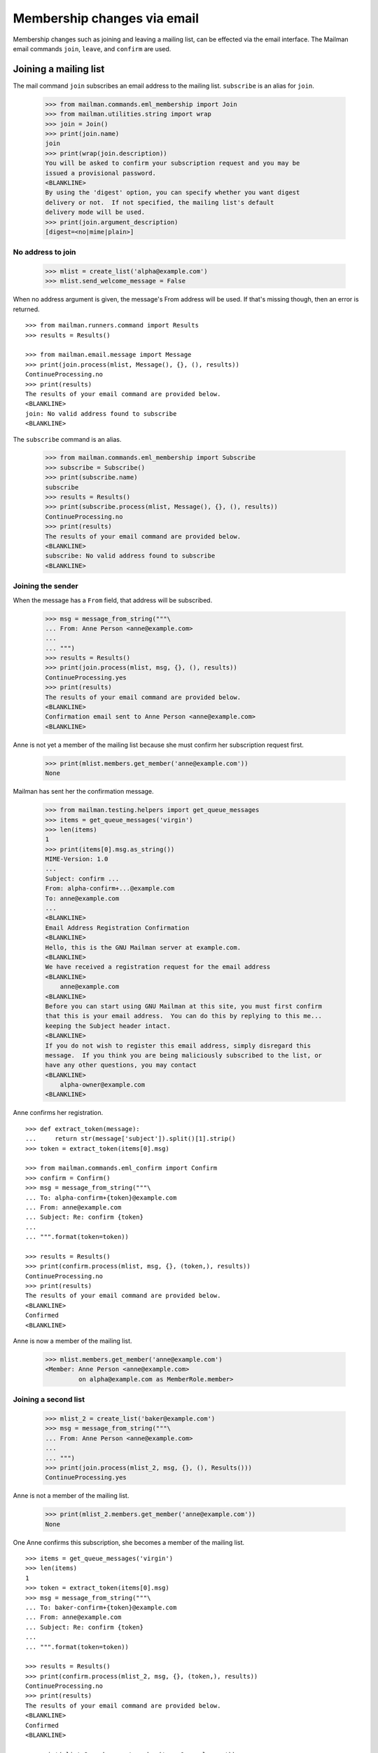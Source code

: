 ============================
Membership changes via email
============================

Membership changes such as joining and leaving a mailing list, can be effected
via the email interface.  The Mailman email commands ``join``, ``leave``, and
``confirm`` are used.


Joining a mailing list
======================

The mail command ``join`` subscribes an email address to the mailing list.
``subscribe`` is an alias for ``join``.

    >>> from mailman.commands.eml_membership import Join
    >>> from mailman.utilities.string import wrap
    >>> join = Join()
    >>> print(join.name)
    join
    >>> print(wrap(join.description))
    You will be asked to confirm your subscription request and you may be
    issued a provisional password.
    <BLANKLINE>
    By using the 'digest' option, you can specify whether you want digest
    delivery or not.  If not specified, the mailing list's default
    delivery mode will be used.
    >>> print(join.argument_description)
    [digest=<no|mime|plain>]


No address to join
------------------

    >>> mlist = create_list('alpha@example.com')
    >>> mlist.send_welcome_message = False

When no address argument is given, the message's From address will be used.
If that's missing though, then an error is returned.
::

    >>> from mailman.runners.command import Results
    >>> results = Results()

    >>> from mailman.email.message import Message
    >>> print(join.process(mlist, Message(), {}, (), results))
    ContinueProcessing.no
    >>> print(results)
    The results of your email command are provided below.
    <BLANKLINE>
    join: No valid address found to subscribe
    <BLANKLINE>

The ``subscribe`` command is an alias.

    >>> from mailman.commands.eml_membership import Subscribe
    >>> subscribe = Subscribe()
    >>> print(subscribe.name)
    subscribe
    >>> results = Results()
    >>> print(subscribe.process(mlist, Message(), {}, (), results))
    ContinueProcessing.no
    >>> print(results)
    The results of your email command are provided below.
    <BLANKLINE>
    subscribe: No valid address found to subscribe
    <BLANKLINE>


Joining the sender
------------------

When the message has a ``From`` field, that address will be subscribed.

    >>> msg = message_from_string("""\
    ... From: Anne Person <anne@example.com>
    ...
    ... """)
    >>> results = Results()
    >>> print(join.process(mlist, msg, {}, (), results))
    ContinueProcessing.yes
    >>> print(results)
    The results of your email command are provided below.
    <BLANKLINE>
    Confirmation email sent to Anne Person <anne@example.com>
    <BLANKLINE>

Anne is not yet a member of the mailing list because she must confirm her
subscription request first.

    >>> print(mlist.members.get_member('anne@example.com'))
    None

Mailman has sent her the confirmation message.

    >>> from mailman.testing.helpers import get_queue_messages
    >>> items = get_queue_messages('virgin')
    >>> len(items)
    1
    >>> print(items[0].msg.as_string())
    MIME-Version: 1.0
    ...
    Subject: confirm ...
    From: alpha-confirm+...@example.com
    To: anne@example.com
    ...
    <BLANKLINE>
    Email Address Registration Confirmation
    <BLANKLINE>
    Hello, this is the GNU Mailman server at example.com.
    <BLANKLINE>
    We have received a registration request for the email address
    <BLANKLINE>
        anne@example.com
    <BLANKLINE>
    Before you can start using GNU Mailman at this site, you must first confirm
    that this is your email address.  You can do this by replying to this me...
    keeping the Subject header intact.
    <BLANKLINE>
    If you do not wish to register this email address, simply disregard this
    message.  If you think you are being maliciously subscribed to the list, or
    have any other questions, you may contact
    <BLANKLINE>
        alpha-owner@example.com
    <BLANKLINE>

Anne confirms her registration.
::

    >>> def extract_token(message):
    ...     return str(message['subject']).split()[1].strip()
    >>> token = extract_token(items[0].msg)

    >>> from mailman.commands.eml_confirm import Confirm
    >>> confirm = Confirm()
    >>> msg = message_from_string("""\
    ... To: alpha-confirm+{token}@example.com
    ... From: anne@example.com
    ... Subject: Re: confirm {token}
    ...
    ... """.format(token=token))

    >>> results = Results()
    >>> print(confirm.process(mlist, msg, {}, (token,), results))
    ContinueProcessing.no
    >>> print(results)
    The results of your email command are provided below.
    <BLANKLINE>
    Confirmed
    <BLANKLINE>

Anne is now a member of the mailing list.

    >>> mlist.members.get_member('anne@example.com')
    <Member: Anne Person <anne@example.com>
             on alpha@example.com as MemberRole.member>


Joining a second list
---------------------

    >>> mlist_2 = create_list('baker@example.com')
    >>> msg = message_from_string("""\
    ... From: Anne Person <anne@example.com>
    ...
    ... """)
    >>> print(join.process(mlist_2, msg, {}, (), Results()))
    ContinueProcessing.yes

Anne is not a member of the mailing list.

    >>> print(mlist_2.members.get_member('anne@example.com'))
    None

One Anne confirms this subscription, she becomes a member of the mailing
list.
::

    >>> items = get_queue_messages('virgin')
    >>> len(items)
    1
    >>> token = extract_token(items[0].msg)
    >>> msg = message_from_string("""\
    ... To: baker-confirm+{token}@example.com
    ... From: anne@example.com
    ... Subject: Re: confirm {token}
    ...
    ... """.format(token=token))

    >>> results = Results()
    >>> print(confirm.process(mlist_2, msg, {}, (token,), results))
    ContinueProcessing.no
    >>> print(results)
    The results of your email command are provided below.
    <BLANKLINE>
    Confirmed
    <BLANKLINE>

    >>> print(mlist_2.members.get_member('anne@example.com'))
    <Member: Anne Person <anne@example.com>
             on baker@example.com as MemberRole.member>


Leaving a mailing list
======================

The mail command ``leave`` unsubscribes an email address from the mailing
list.  ``unsubscribe`` is an alias for ``leave``.

    >>> from mailman.commands.eml_membership import Leave
    >>> leave = Leave()
    >>> print(leave.name)
    leave
    >>> print(leave.description)
    Leave this mailing list.
    <BLANKLINE>
    You may be asked to confirm your request.

Anne is a member of the ``baker@example.com`` mailing list, when she decides
to leave it.  Because the mailing list allows for *open* unsubscriptions
(i.e. no confirmation is needed), when she sends a message to the ``-leave``
address for the list, she is immediately removed.

    >>> from mailman.interfaces.mailinglist import SubscriptionPolicy
    >>> mlist_2.unsubscription_policy = SubscriptionPolicy.open
    >>> mlist.unsubscription_policy = SubscriptionPolicy.open
    >>> results = Results()
    >>> print(leave.process(mlist_2, msg, {}, (), results))
    ContinueProcessing.yes
    >>> print(results)
    The results of your email command are provided below.
    <BLANKLINE>
    Anne Person <anne@example.com> left baker@example.com
    <BLANKLINE>

Anne is no longer a member of the mailing list.

    >>> print(mlist_2.members.get_member('anne@example.com'))
    None

Anne does not need to leave a mailing list with the same email address she's
subscribe with.  Any of her registered, linked, and validated email addresses
will do.
::

    >>> from mailman.interfaces.usermanager import IUserManager
    >>> from zope.component import getUtility
    >>> anne = getUtility(IUserManager).get_user('anne@example.com')
    >>> address = anne.register('anne.person@example.org')

    >>> results = Results()
    >>> print(mlist.members.get_member('anne@example.com'))
    <Member: Anne Person <anne@example.com>
             on alpha@example.com as MemberRole.member>

    >>> msg = message_from_string("""\
    ... To: alpha-leave@example.com
    ... From: anne.person@example.org
    ...
    ... """)

Since Anne's alternative address has not yet been verified, it can't be used
to unsubscribe Anne from the alpha mailing list.
::

    >>> print(leave.process(mlist, msg, {}, (), results))
    ContinueProcessing.no

    >>> print(results)
    The results of your email command are provided below.
    <BLANKLINE>
    Invalid or unverified email address: anne.person@example.org
    <BLANKLINE>

    >>> print(mlist.members.get_member('anne@example.com'))
    <Member: Anne Person <anne@example.com>
             on alpha@example.com as MemberRole.member>

Once Anne has verified her alternative address though, it can be used to
unsubscribe her from the list.
::

    >>> from mailman.utilities.datetime import now
    >>> address.verified_on = now()

    >>> results = Results()
    >>> print(leave.process(mlist, msg, {}, (), results))
    ContinueProcessing.yes

    >>> print(results)
    The results of your email command are provided below.
    <BLANKLINE>
    Anne Person <anne.person@example.org> left alpha@example.com
    <BLANKLINE>

    >>> print(mlist.members.get_member('anne@example.com'))
    None


Confirmations
=============

Bart wants to join the alpha list, so he sends his subscription request.
::

    >>> msg = message_from_string("""\
    ... From: Bart Person <bart@example.com>
    ...
    ... """)

    >>> print(join.process(mlist, msg, {}, (), Results()))
    ContinueProcessing.yes

There are two messages in the virgin queue, one of which is the confirmation
message.

    >>> for item in get_queue_messages('virgin'):
    ...     if str(item.msg['subject']).startswith('confirm'):
    ...         break
    ... else:
    ...     raise AssertionError('No confirmation message')
    >>> token = extract_token(item.msg)

Bart replies to the original message, specifically keeping the Subject header
intact except for any prefix.  Mailman matches the token and confirms Bart as
a user of the system.
::

    >>> msg = message_from_string("""\
    ... From: Bart Person <bart@example.com>
    ... To: alpha-confirm+{token}@example.com
    ... Subject: Re: confirm {token}
    ...
    ... """.format(token=token))

    >>> results = Results()
    >>> print(confirm.process(mlist, msg, {}, (token,), results))
    ContinueProcessing.no

    >>> print(results)
    The results of your email command are provided below.
    <BLANKLINE>
    Confirmed
    <BLANKLINE>

Now Bart is now a member of the mailing list.

    >>> print(mlist.members.get_member('bart@example.com'))
    <Member: Bart Person <bart@example.com>
             on alpha@example.com as MemberRole.member>

